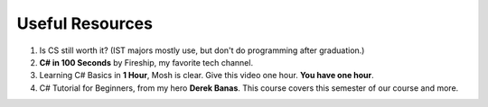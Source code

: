 .. index:: Xamarin Studio; further tools

.. _xamarinstudio:

Useful Resources
=================

#. Is CS still worth it? (IST majors mostly use, but don't do programming after graduation.)

   .. youtube:: TNq5pf5dLzQ
      :width: 320
      :height: 180

#. **C# in 100 Seconds** by Fireship, my favorite tech channel. 

   .. youtube:: ravLFzIguCM
      :width: 320
      :height: 180

#. Learning C# Basics in **1 Hour**, Mosh is clear. Give this video one hour. **You have one hour**.
    
   .. youtube:: gfkTfcpWqAY
      :width: 320
      :height: 180        

      - 00:00 Introduction
      - 02:16 Difference between C# and .NET
      - 03:07 CLR
      - 05:21 Architecture of .NET Applications
      - 07:52 Your First C# Program
      - 18:45 Variables and Constants
      - 27:24 Overflowing
      - 29:34 Scope
      - 30:33 Demo of Variables and Constants
      - 42:40 Type Conversion
      - 47:30 Demo of Type Conversion
      - 57:43 Operators

#. C# Tutorial for Beginners, from my hero **Derek Banas**. This course covers this semester 
   of our course and more.

   .. youtube:: M5ugY7fWydE
      :width: 320
      :height: 180     